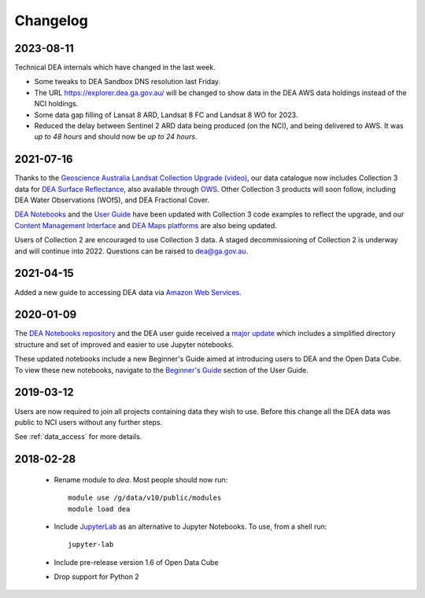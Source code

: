 

.. _changelog:

===========
 Changelog
===========

2023-08-11
==========

Technical DEA internals which have changed in the last week.

- Some tweaks to DEA Sandbox DNS resolution last Friday.
- The URL https://explorer.dea.ga.gov.au/ will be changed to show data in 
  the DEA AWS data holdings instead of the NCI holdings.
- Some data gap filling of Lansat 8 ARD, Landsat 8 FC and Landsat 8 WO for 2023.
- Reduced the delay between Sentinel 2 ARD data being produced (on the NCI), and being 
  delivered to AWS. It was *up to 48 hours* and should now be *up to 24 hours*.



2021-07-16
==========

Thanks to the `Geoscience Australia Landsat Collection Upgrade (video)
<https://www.youtube.com/watch?v=BNEIG91lu44>`_, our data catalogue now
includes Collection 3 data for `DEA Surface Reflectance
<https://cmi.ga.gov.au/collection/geoscience-australia-landsat-collection-3>`_,
also available through `OWS <https://ows.dea.ga.gov.au/>`_. Other Collection 3
products will soon follow, including DEA Water Observations (WOfS), and DEA
Fractional Cover.
 
`DEA Notebooks <https://github.com/GeoscienceAustralia/dea-notebooks/tree/develop/DEA_datasets>`_ 
and the `User Guide`_ have been updated with Collection 3 code examples to reflect the upgrade, 
and our `Content Management Interface <https://cmi.ga.gov.au/>`_ and 
`DEA Maps platforms <https://maps.dea.ga.gov.au/>`_ are also being updated.
 
Users of Collection 2 are encouraged to use Collection 3 data.
A staged decommissioning of Collection 2 is underway and will continue into 2022.
Questions can be raised to dea@ga.gov.au.

.. _User Guide: ../notebooks/Beginners_guide/README.rst


2021-04-15
==========

Added a new guide to accessing DEA data via `Amazon Web Services`_.

.. _Amazon Web Services: ../access/AWS/data_and_metadata.rst


2020-01-09
==========

The `DEA Notebooks repository <https://github.com/GeoscienceAustralia/dea-notebooks/>`_ 
and the DEA user guide received a `major update <https://github.com/GeoscienceAustralia/dea-notebooks/releases/tag/notebooks_refresh>`_ which includes a simplified directory structure and set of improved and easier to use Jupyter notebooks.

These updated notebooks include a new Beginner's Guide aimed at introducing users to DEA and the Open Data Cube. To view these
new notebooks, navigate to the `Beginner's Guide <https://docs.dea.ga.gov.au/notebooks/Beginners_guide/README.html>`_ section of the User Guide.

2019-03-12
==========

Users are now required to join all projects containing data they wish to use. Before this change
all the DEA data was public to NCI users without any further steps.

See :ref:`data_access` for more details.

2018-02-28
==========


 * Rename module to `dea`. Most people should now run::

    module use /g/data/v10/public/modules
    module load dea

 * Include JupyterLab_ as an alternative to Jupyter Notebooks. To use, from a shell run::

      jupyter-lab

 * Include pre-release version 1.6 of Open Data Cube

 * Drop support for Python 2





.. _JupyterLab: https://blog.jupyter.org/jupyterlab-is-ready-for-users-5a6f039b8906
